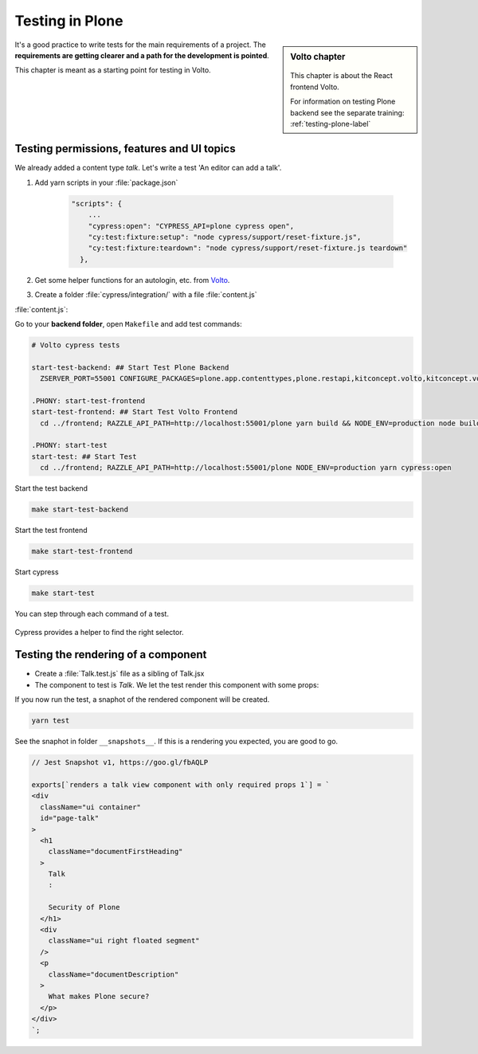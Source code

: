 .. _volto_testing-label:

Testing in Plone
================

.. sidebar:: Volto chapter

  .. figure:: _static/volto.svg
     :alt: Volto Logo

  This chapter is about the React frontend Volto.

  For information on testing Plone backend see the separate training: :ref:`testing-plone-label`


It's a good practice to write tests for the main requirements of a project. The **requirements are getting clearer and a path for the development is pointed**.

This chapter is meant as a starting point for testing in Volto.


.. _testing-cypress:

Testing permissions, features and UI topics
-------------------------------------------

We already added a content type `talk`. Let's write a test 'An editor can add a talk'.

#. Add yarn scripts in your :file:`package.json` 

    .. code-block::

        "scripts": {
            ...
            "cypress:open": "CYPRESS_API=plone cypress open",
            "cy:test:fixture:setup": "node cypress/support/reset-fixture.js",
            "cy:test:fixture:teardown": "node cypress/support/reset-fixture.js teardown"
          },

#. Get some helper functions for an autologin, etc. from `Volto <https://github.com/plone/volto/tree/master/cypress/support>`_.

#. Create a folder :file:`cypress/integration/` with a file :file:`content.js`

:file:`content.js`:

.. code-block:: js
  :emphasize-lines: 4,12, 32-33

  describe('Add talk tests', () => {
    beforeEach(() => {
      // given a logged in editor and the site root
      cy.autologin();
      cy.visit('/');
      cy.waitForResourceToLoad('@navigation');
      cy.waitForResourceToLoad('@breadcrumbs');
      cy.waitForResourceToLoad('@actions');
      cy.waitForResourceToLoad('@types');
      cy.waitForResourceToLoad('?fullobjects');
    });
    it('As editor I can add a talk.', function () {
      // when I add a talk with title, type and details
      cy.get('#toolbar-add').click();
      cy.get('#toolbar-add-talk').click();
      cy.get('input[name="title"]')
        .type('Security in Plone')
        .should('have.value', 'Security in Plone');
      cy.get(
        '#default-type_of_talk .react-select-container > .react-select__control .icon',
      )
        .click()
        .type('Talk{enter}');
      cy.get('#default-details .public-DraftEditor-content')
        .type('This is the text.')
        .get('span[data-text]')
        .contains('This is the text.');
      cy.get('#toolbar-save').click();

      // then a new talk should have been created
      cy.url().should('eq', Cypress.config().baseUrl + '/security-in-plone');
      cy.get('body').contains('Security in Plone');
      cy.get('body').contains('This is the text.');
    });
  });







Go to your **backend folder**, open ``Makefile`` and add test commands:

.. code-block:: text

  # Volto cypress tests

  start-test-backend: ## Start Test Plone Backend
    ZSERVER_PORT=55001 CONFIGURE_PACKAGES=plone.app.contenttypes,plone.restapi,kitconcept.volto,kitconcept.volto.cors APPLY_PROFILES=plone.app.contenttypes:plone-content,plone.restapi:default,kitconcept.volto:default-homepage ./bin/robot-server ploneconf.site.testing.PLONECONF_SITE_ACCEPTANCE_TESTING

  .PHONY: start-test-frontend
  start-test-frontend: ## Start Test Volto Frontend
    cd ../frontend; RAZZLE_API_PATH=http://localhost:55001/plone yarn build && NODE_ENV=production node build/server.js

  .PHONY: start-test
  start-test: ## Start Test
    cd ../frontend; RAZZLE_API_PATH=http://localhost:55001/plone NODE_ENV=production yarn cypress:open




Start the test backend

.. code-block:: bash

  make start-test-backend

Start the test frontend

.. code-block:: bash

  make start-test-frontend

Start cypress

.. code-block:: bash

  make start-test


You can step through each command of a test.

.. figure:: _static/cypress_running.png


Cypress provides a helper to find the right selector.

.. figure:: _static/cypress_selector.png




.. _testing_jest:

Testing the rendering of a component
------------------------------------

* Create a :file:`Talk.test.js` file as a sibling of Talk.jsx
* The component to test is `Talk`. We let the test render this component with some props:

.. code-block:: jsx
  :linenos:
  :emphasize-lines: 18-24

  import React from 'react';
  import renderer from 'react-test-renderer';
  import { Provider } from 'react-intl-redux';
  import configureStore from 'redux-mock-store';
  import Talk from './Talk';
  const mockStore = configureStore();

  const store = mockStore({
    intl: {
      locale: 'en',
      messages: {},
    },
  });

  test('renders a talk view component with only required props', () => {
    const component = renderer.create(
      <Provider store={store}>
        <Talk
          content={{
            title: 'Security of Plone',
            description: 'What makes Plone secure?',
            type_of_talk: { title: 'Talk', token: 'Talk' },
          }}
        />
      </Provider>,
    );
    const json = component.toJSON();
    expect(json).toMatchSnapshot();
  });

If you now run the test, a snaphot of the rendered component will be created.

.. code-block:: bash

  yarn test

See the snaphot in folder ``__snapshots__``.
If this is a rendering you expected, you are good to go.

.. code-block:: html

  // Jest Snapshot v1, https://goo.gl/fbAQLP

  exports[`renders a talk view component with only required props 1`] = `
  <div
    className="ui container"
    id="page-talk"
  >
    <h1
      className="documentFirstHeading"
    >
      Talk
      :

      Security of Plone
    </h1>
    <div
      className="ui right floated segment"
    />
    <p
      className="documentDescription"
    >
      What makes Plone secure?
    </p>
  </div>
  `;


